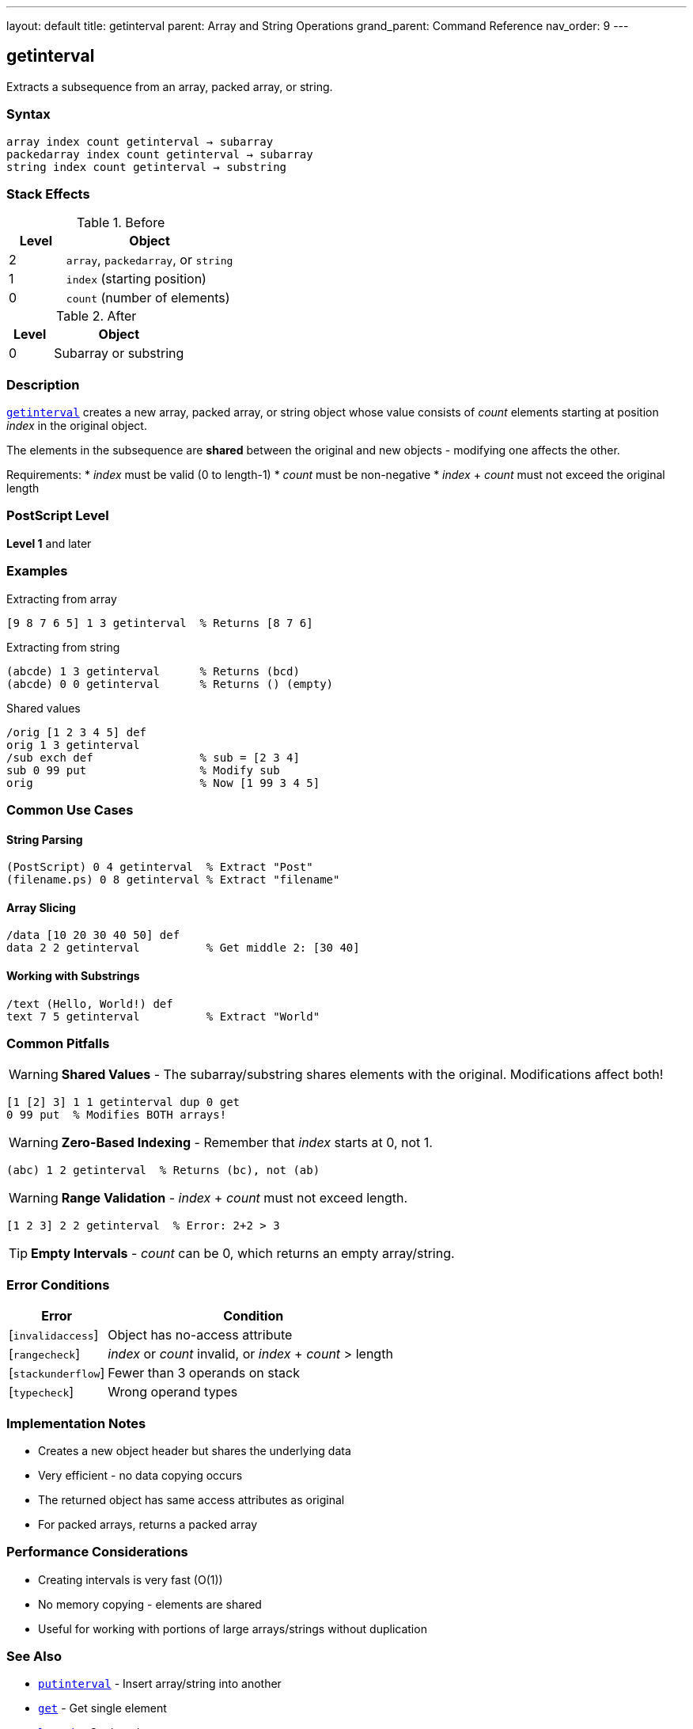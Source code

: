---
layout: default
title: getinterval
parent: Array and String Operations
grand_parent: Command Reference
nav_order: 9
---

== getinterval

Extracts a subsequence from an array, packed array, or string.

=== Syntax

----
array index count getinterval → subarray
packedarray index count getinterval → subarray
string index count getinterval → substring
----

=== Stack Effects

.Before
[cols="1,3"]
|===
| Level | Object

| 2
| `array`, `packedarray`, or `string`

| 1
| `index` (starting position)

| 0
| `count` (number of elements)
|===

.After
[cols="1,3"]
|===
| Level | Object

| 0
| Subarray or substring
|===

=== Description

link:getinterval.adoc[`getinterval`] creates a new array, packed array, or string object whose value consists of _count_ elements starting at position _index_ in the original object.

The elements in the subsequence are **shared** between the original and new objects - modifying one affects the other.

Requirements:
* _index_ must be valid (0 to length-1)
* _count_ must be non-negative
* _index_ + _count_ must not exceed the original length

=== PostScript Level

*Level 1* and later

=== Examples

.Extracting from array
[source,postscript]
----
[9 8 7 6 5] 1 3 getinterval  % Returns [8 7 6]
----

.Extracting from string
[source,postscript]
----
(abcde) 1 3 getinterval      % Returns (bcd)
(abcde) 0 0 getinterval      % Returns () (empty)
----

.Shared values
[source,postscript]
----
/orig [1 2 3 4 5] def
orig 1 3 getinterval
/sub exch def                % sub = [2 3 4]
sub 0 99 put                 % Modify sub
orig                         % Now [1 99 3 4 5]
----

=== Common Use Cases

==== String Parsing

[source,postscript]
----
(PostScript) 0 4 getinterval  % Extract "Post"
(filename.ps) 0 8 getinterval % Extract "filename"
----

==== Array Slicing

[source,postscript]
----
/data [10 20 30 40 50] def
data 2 2 getinterval          % Get middle 2: [30 40]
----

==== Working with Substrings

[source,postscript]
----
/text (Hello, World!) def
text 7 5 getinterval          % Extract "World"
----

=== Common Pitfalls

WARNING: *Shared Values* - The subarray/substring shares elements with the original. Modifications affect both!

[source,postscript]
----
[1 [2] 3] 1 1 getinterval dup 0 get
0 99 put  % Modifies BOTH arrays!
----

WARNING: *Zero-Based Indexing* - Remember that _index_ starts at 0, not 1.

[source,postscript]
----
(abc) 1 2 getinterval  % Returns (bc), not (ab)
----

WARNING: *Range Validation* - _index_ + _count_ must not exceed length.

[source,postscript]
----
[1 2 3] 2 2 getinterval  % Error: 2+2 > 3
----

TIP: *Empty Intervals* - _count_ can be 0, which returns an empty array/string.

=== Error Conditions

[cols="1,3"]
|===
| Error | Condition

| [`invalidaccess`]
| Object has no-access attribute

| [`rangecheck`]
| _index_ or _count_ invalid, or _index_ + _count_ > length

| [`stackunderflow`]
| Fewer than 3 operands on stack

| [`typecheck`]
| Wrong operand types
|===

=== Implementation Notes

* Creates a new object header but shares the underlying data
* Very efficient - no data copying occurs
* The returned object has same access attributes as original
* For packed arrays, returns a packed array

=== Performance Considerations

* Creating intervals is very fast (O(1))
* No memory copying - elements are shared
* Useful for working with portions of large arrays/strings without duplication

=== See Also

* xref:../putinterval.adoc[`putinterval`] - Insert array/string into another
* xref:../get.adoc[`get`] - Get single element
* xref:../length.adoc[`length`] - Get length
* xref:../aload.adoc[`aload`] - Load all elements onto stack